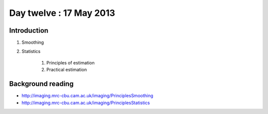 ########################
Day twelve : 17 May 2013
########################

************
Introduction
************

#. Smoothing
#. Statistics

    #. Principles of estimation
    #. Practical estimation

******************
Background reading
******************

* http://imaging.mrc-cbu.cam.ac.uk/imaging/PrinciplesSmoothing
* http://imaging.mrc-cbu.cam.ac.uk/imaging/PrinciplesStatistics
